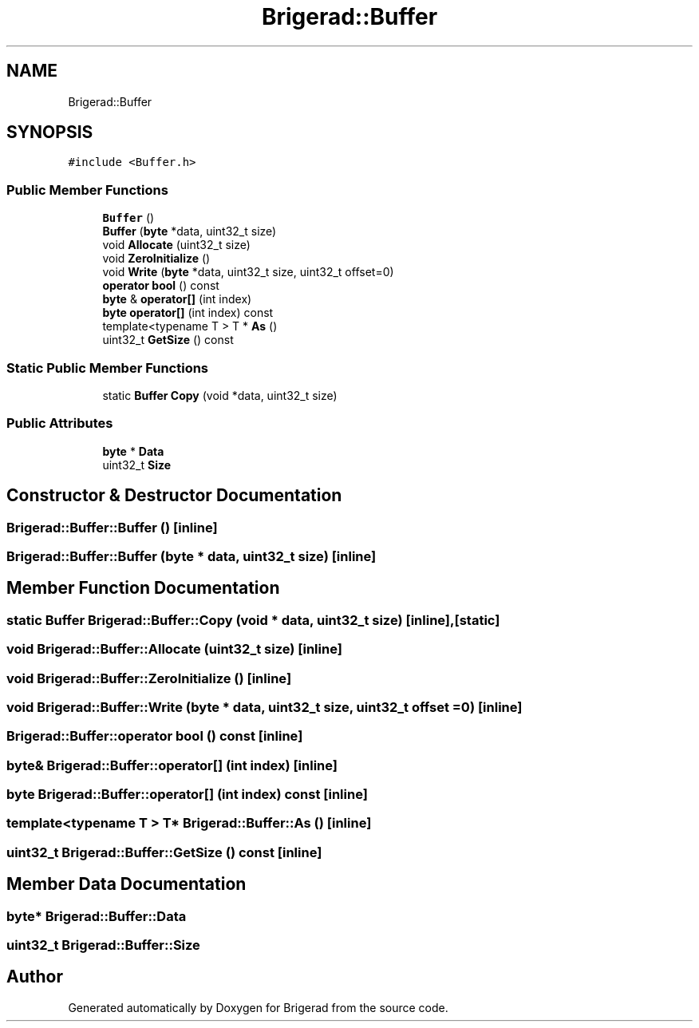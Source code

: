 .TH "Brigerad::Buffer" 3 "Sun Feb 7 2021" "Version 0.2" "Brigerad" \" -*- nroff -*-
.ad l
.nh
.SH NAME
Brigerad::Buffer
.SH SYNOPSIS
.br
.PP
.PP
\fC#include <Buffer\&.h>\fP
.SS "Public Member Functions"

.in +1c
.ti -1c
.RI "\fBBuffer\fP ()"
.br
.ti -1c
.RI "\fBBuffer\fP (\fBbyte\fP *data, uint32_t size)"
.br
.ti -1c
.RI "void \fBAllocate\fP (uint32_t size)"
.br
.ti -1c
.RI "void \fBZeroInitialize\fP ()"
.br
.ti -1c
.RI "void \fBWrite\fP (\fBbyte\fP *data, uint32_t size, uint32_t offset=0)"
.br
.ti -1c
.RI "\fBoperator bool\fP () const"
.br
.ti -1c
.RI "\fBbyte\fP & \fBoperator[]\fP (int index)"
.br
.ti -1c
.RI "\fBbyte\fP \fBoperator[]\fP (int index) const"
.br
.ti -1c
.RI "template<typename T > T * \fBAs\fP ()"
.br
.ti -1c
.RI "uint32_t \fBGetSize\fP () const"
.br
.in -1c
.SS "Static Public Member Functions"

.in +1c
.ti -1c
.RI "static \fBBuffer\fP \fBCopy\fP (void *data, uint32_t size)"
.br
.in -1c
.SS "Public Attributes"

.in +1c
.ti -1c
.RI "\fBbyte\fP * \fBData\fP"
.br
.ti -1c
.RI "uint32_t \fBSize\fP"
.br
.in -1c
.SH "Constructor & Destructor Documentation"
.PP 
.SS "Brigerad::Buffer::Buffer ()\fC [inline]\fP"

.SS "Brigerad::Buffer::Buffer (\fBbyte\fP * data, uint32_t size)\fC [inline]\fP"

.SH "Member Function Documentation"
.PP 
.SS "static \fBBuffer\fP Brigerad::Buffer::Copy (void * data, uint32_t size)\fC [inline]\fP, \fC [static]\fP"

.SS "void Brigerad::Buffer::Allocate (uint32_t size)\fC [inline]\fP"

.SS "void Brigerad::Buffer::ZeroInitialize ()\fC [inline]\fP"

.SS "void Brigerad::Buffer::Write (\fBbyte\fP * data, uint32_t size, uint32_t offset = \fC0\fP)\fC [inline]\fP"

.SS "Brigerad::Buffer::operator bool () const\fC [inline]\fP"

.SS "\fBbyte\fP& Brigerad::Buffer::operator[] (int index)\fC [inline]\fP"

.SS "\fBbyte\fP Brigerad::Buffer::operator[] (int index) const\fC [inline]\fP"

.SS "template<typename T > T* Brigerad::Buffer::As ()\fC [inline]\fP"

.SS "uint32_t Brigerad::Buffer::GetSize () const\fC [inline]\fP"

.SH "Member Data Documentation"
.PP 
.SS "\fBbyte\fP* Brigerad::Buffer::Data"

.SS "uint32_t Brigerad::Buffer::Size"


.SH "Author"
.PP 
Generated automatically by Doxygen for Brigerad from the source code\&.
